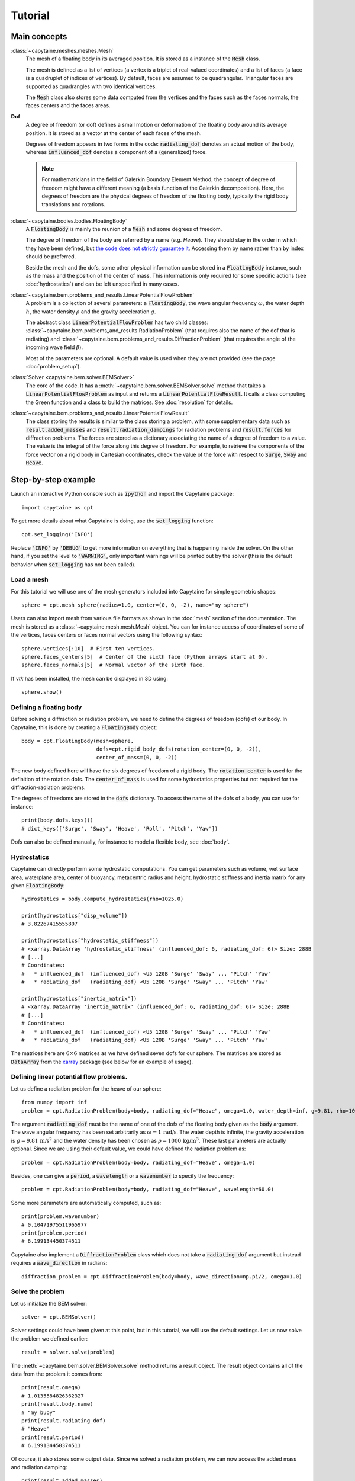 ========
Tutorial
========

Main concepts
=============

:class:`~capytaine.meshes.meshes.Mesh`
    The mesh of a floating body in its averaged position. It is stored as a
    instance of the :code:`Mesh` class.

    The mesh is defined as a list of vertices (a vertex is a triplet of real-valued coordinates)
    and a list of faces (a face is a quadruplet of indices of vertices). By default, faces are
    assumed to be quadrangular. Triangular faces are supported as quadrangles with two identical
    vertices.

    The :code:`Mesh` class also stores some data computed from the vertices and the faces such as
    the faces normals, the faces centers and the faces areas.

**Dof**
    A degree of freedom (or dof) defines a small motion or deformation of the floating body
    around its average position. It is stored as a vector at the center of each faces of the mesh.

    Degrees of freedom appears in two forms in the code:
    :code:`radiating_dof` denotes an actual motion of the body, whereas
    :code:`influenced_dof` denotes a component of a (generalized) force.

    .. note:: For mathematicians in the field of Galerkin Boundary Element Method, the concept
        of degree of freedom might have a different meaning (a basis function of the Galerkin
        decomposition). Here, the degrees of freedom are the physical degrees of freedom of the
        floating body, typically the rigid body translations and rotations.

:class:`~capytaine.bodies.bodies.FloatingBody`
    A :code:`FloatingBody` is mainly the reunion of a :code:`Mesh` and some degrees of freedom.

    The degree of freedom of the body are referred by a name (e.g. `Heave`).
    They should stay in the order in which they have been defined, but `the code
    does not strictly guarantee it <https://github.com/capytaine/capytaine/issues/4>`_.
    Accessing them by name rather than by index should be preferred.

    Beside the mesh and the dofs, some other physical information can be
    stored in a :code:`FloatingBody` instance, such as the mass and the
    position of the center of mass. This information is only required for
    some specific actions (see :doc:`hydrostatics`) and can be left unspecified
    in many cases.

:class:`~capytaine.bem.problems_and_results.LinearPotentialFlowProblem`
    A problem is a collection of several parameters: a :code:`FloatingBody`, the wave angular frequency
    :math:`\omega`, the water depth :math:`h`, the water density :math:`\rho` and the gravity
    acceleration :math:`g`.

    The abstract class :code:`LinearPotentialFlowProblem` has two child classes:
    :class:`~capytaine.bem.problems_and_results.RadiationProblem` (that requires also the name of the dof that is radiating) and
    :class:`~capytaine.bem.problems_and_results.DiffractionProblem` (that requires the angle of the incoming wave field :math:`\beta`).

    Most of the parameters are optional. A default value is used when they are not provided (see the page :doc:`problem_setup`).

:class:`Solver <capytaine.bem.solver.BEMSolver>`
    The core of the code. It has a :meth:`~capytaine.bem.solver.BEMSolver.solve` method that takes a
    :code:`LinearPotentialFlowProblem` as input and returns a :code:`LinearPotentialFlowResult`.
    It calls a class computing the Green function and a class to build the matrices.
    See :doc:`resolution` for details.

:class:`~capytaine.bem.problems_and_results.LinearPotentialFlowResult`
    The class storing the results is similar to the class storing a problem, with some
    supplementary data such as :code:`result.added_masses` and :code:`result.radiation_dampings`
    for radiation problems and :code:`result.forces` for diffraction problems.
    The forces are stored as a dictionary associating the name of a degree of freedom to a value.
    The value is the integral of the force along this degree of freedom.
    For example, to retrieve the components of the force vector on a rigid body in Cartesian coordinates, check the
    value of the force with respect to :code:`Surge`, :code:`Sway` and :code:`Heave`.

Step-by-step example
====================

Launch an interactive Python console such as :code:`ipython` and import the Capytaine package::

    import capytaine as cpt

To get more details about what Capytaine is doing, use the :code:`set_logging` function::

    cpt.set_logging('INFO')

Replace :code:`'INFO'` by :code:`'DEBUG'` to get more information on everything that is happening
inside the solver. On the other hand, if you set the level to :code:`'WARNING'`, only important
warnings will be printed out by the solver (this is the default behavior when
:code:`set_logging` has not been called).

Load a mesh
-----------

For this tutorial we will use one of the mesh generators included into Capytaine for simple
geometric shapes::

    sphere = cpt.mesh_sphere(radius=1.0, center=(0, 0, -2), name="my sphere")

Users can also import mesh from various file formats as shown in the :doc:`mesh`
section of the documentation. The mesh is stored as a
:class:`~capytaine.mesh.mesh.Mesh` object. You can for instance access of
coordinates of some of the vertices, faces centers or faces normal vectors using
the following syntax::

    sphere.vertices[:10]  # First ten vertices.
    sphere.faces_centers[5]  # Center of the sixth face (Python arrays start at 0).
    sphere.faces_normals[5]  # Normal vector of the sixth face.

If `vtk` has been installed, the mesh can be displayed in 3D using::

    sphere.show()

Defining a floating body
------------------------

Before solving a diffraction or radiation problem, we need to define the degrees of freedom (dofs) of our body.
In Capytaine, this is done by creating a :code:`FloatingBody` object::

    body = cpt.FloatingBody(mesh=sphere,
                            dofs=cpt.rigid_body_dofs(rotation_center=(0, 0, -2)),
                            center_of_mass=(0, 0, -2))

The new body defined here will have the six degrees of freedom of a rigid body.
The :code:`rotation_center` is used for the definition of the rotation dofs.
The :code:`center_of_mass` is used for some hydrostatics properties but not required for the diffraction-radiation problems.

The degrees of freedoms are stored in the :code:`dofs` dictionary. To access the name of the dofs of a body, you can use for instance::

    print(body.dofs.keys())
    # dict_keys(['Surge', 'Sway', 'Heave', 'Roll', 'Pitch', 'Yaw'])

Dofs can also be defined manually, for instance to model a flexible body, see :doc:`body`.

Hydrostatics
------------

Capytaine can directly perform some hydrostatic computations. You can get parameters such as volume, wet surface area, waterplane area, center of buoyancy, metacentric radius and height, hydrostatic stiffness and inertia matrix for any given :code:`FloatingBody`::

    hydrostatics = body.compute_hydrostatics(rho=1025.0)

    print(hydrostatics["disp_volume"])
    # 3.82267415555807

    print(hydrostatics["hydrostatic_stiffness"])
    # <xarray.DataArray 'hydrostatic_stiffness' (influenced_dof: 6, radiating_dof: 6)> Size: 288B
    # [...]
    # Coordinates:
    #   * influenced_dof  (influenced_dof) <U5 120B 'Surge' 'Sway' ... 'Pitch' 'Yaw'
    #   * radiating_dof   (radiating_dof) <U5 120B 'Surge' 'Sway' ... 'Pitch' 'Yaw'

    print(hydrostatics["inertia_matrix"])
    # <xarray.DataArray 'inertia_matrix' (influenced_dof: 6, radiating_dof: 6)> Size: 288B
    # [...]
    # Coordinates:
    #   * influenced_dof  (influenced_dof) <U5 120B 'Surge' 'Sway' ... 'Pitch' 'Yaw'
    #   * radiating_dof   (radiating_dof) <U5 120B 'Surge' 'Sway' ... 'Pitch' 'Yaw'

The matrices here are :math:`6 \times 6` matrices as we have defined seven dofs for our sphere.
The matrices are stored as :code:`DataArray` from the `xarray <https://xarray.dev/>`_ package (see below for an example of usage).


Defining linear potential flow problems.
----------------------------------------

Let us define a radiation problem for the heave of our sphere::

    from numpy import inf
    problem = cpt.RadiationProblem(body=body, radiating_dof="Heave", omega=1.0, water_depth=inf, g=9.81, rho=1000)

The argument :code:`radiating_dof` must be the name of one of the dofs of the floating body given as the
:code:`body` argument. The wave angular frequency has been set arbitrarily as :math:`\omega = 1 \, \text{rad/s}`.
The water depth is infinite, the gravity acceleration is :math:`g = 9.81 \, \text{m/s}^2` and the water density has
been chosen as :math:`\rho = 1000 \, \text{kg/m}^3`. These last parameters are actually optional.
Since we are using their default value, we could have defined the radiation problem as::

    problem = cpt.RadiationProblem(body=body, radiating_dof="Heave", omega=1.0)

Besides, one can give a :code:`period`, a :code:`wavelength` or a :code:`wavenumber` to specify the frequency::

    problem = cpt.RadiationProblem(body=body, radiating_dof="Heave", wavelength=60.0)

Some more parameters are automatically computed, such as::

    print(problem.wavenumber)
    # 0.10471975511965977
    print(problem.period)
    # 6.199134450374511

Capytaine also implement a :code:`DiffractionProblem` class which does not take a :code:`radiating_dof` argument but instead requires a :code:`wave_direction` in radians::

    diffraction_problem = cpt.DiffractionProblem(body=body, wave_direction=np.pi/2, omega=1.0)

Solve the problem
-----------------

Let us initialize the BEM solver::

    solver = cpt.BEMSolver()

Solver settings could have been given at this point, but in this tutorial, we will use the default settings.
Let us now solve the problem we defined earlier::

    result = solver.solve(problem)

The :meth:`~capytaine.bem.solver.BEMSolver.solve` method returns a result object. The result object contains all of the data from
the problem it comes from::

    print(result.omega)
    # 1.0135584826362327
    print(result.body.name)
    # "my buoy"
    print(result.radiating_dof)
    # "Heave"
    print(result.period)
    # 6.199134450374511

Of course, it also stores some output data. Since we solved a radiation problem, we can now access
the added mass and radiation damping::

    print(result.added_masses)
    # {'Surge': -1.6599836869615906e-13, 'Sway': -1.3833197391346588e-13,
    #  'Heave': 2208.927428982037, 'Roll': 0.0,
    #  'Pitch': 3.804129282620312e-14, 'Yaw': 1.018450117785757e-14}

The :code:`added_masses` dictionary stores the resulting force on each of the "influenced dofs" of the body.
In this example, the radiating dof is heave and the reaction force in the
:math:`x` direction (:code:`result.added_masses['Surge']`) is negligible with
respect to the one in the :math:`z` direction
(:code:`result.added_masses['Heave']`).

::

    print(result.radiation_dampings)
    # {'Surge': -3.3080217785235813e-14, 'Sway': 2.8041509115961483e-14,
       'Heave': 14.803762085499228, 'Roll': -2.820581483343782e-15,
       'Pitch': -2.6596988016482022e-15, 'Yaw': -4.486075343117886e-17}

The same thing hold for the diffraction problem::

    diffraction_result = solver.solve(diffraction_problem)
    print(diffraction_result.forces)
    # {'Surge': np.complex128(2.5934809855243657e-13+2.2870594307278225e-13j),
    #  'Sway': np.complex128(5.969301397957423-1928.0584773706814j),
    #  'Heave': np.complex128(-1802.2378814572921-10.9509664655968j),
    #  'Roll': np.complex128(-0.010423009597921862+4.185948400947856j),
    #  'Pitch': np.complex128(-3.319566843629218e-14+2.0039525594484076e-14j),
    #  'Yaw': np.complex128(-6.444497858876913e-15+5.167800131833467e-14j)
    #  }


Gather results in arrays
------------------------

Let us compute the added mass and radiation damping for all the dofs of our body::

    all_radiation_problems = [cpt.RadiationProblem(body=body, radiating_dof=dof, omega=1.0) for dof in body.dofs]
    all_radiation_results = solver.solve_all(all_radiation_problems)

Here, we used :code:`solve_all` instead of :code:`solve` since we are passing a
list of problems and not a single one. Note that this resolution should be
faster than the first one. The solver has stored some intermediate data for
this body at this wave frequency and will reuse it to solve the new problems.

The results can be gathered together as follow::

    dataset = cpt.assemble_dataset([diffraction_result] + all_radiation_results)

The new object is a NetCDF-like dataset from the xarray package. It is storing the added mass and
radiation damping from the result objects in an organized way. In our example, it is basically two
6×6 matrices. The matrices can be accessed for instance in the following way::

    dataset['added_mass'].sel(radiating_dof=["Surge", "Heave"], influenced_dof=["Surge", "Heave"], omega=1.0)

You'll probably want to solve problems for a wide range of parameters without
defining each test individually. This can be done with the :code:`fill_dataset`
method of the solver. See :doc:`problem_setup`.
